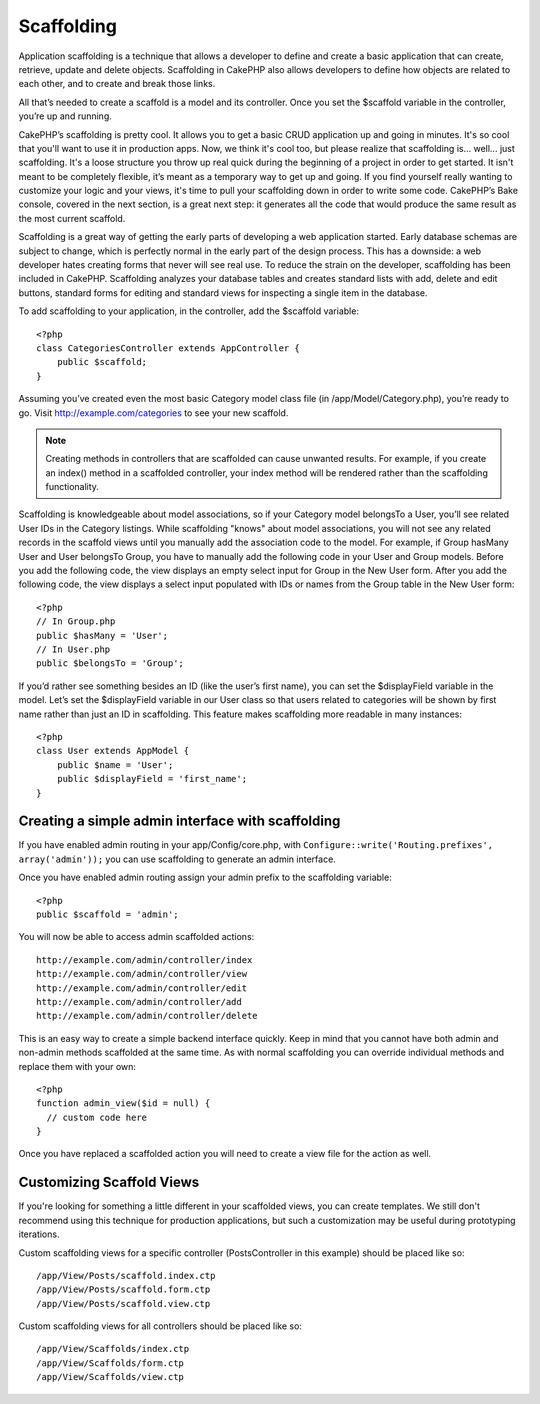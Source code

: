 Scaffolding
###########

Application scaffolding is a technique that allows a developer to
define and create a basic application that can create, retrieve,
update and delete objects. Scaffolding in CakePHP also allows
developers to define how objects are related to each other, and to
create and break those links.

All that’s needed to create a scaffold is a model and its
controller. Once you set the $scaffold variable in the controller,
you’re up and running.

CakePHP’s scaffolding is pretty cool. It allows you to get a basic
CRUD application up and going in minutes. It's so cool that you'll want
to use it in production apps. Now, we think it's cool too, but
please realize that scaffolding is... well... just scaffolding.
It's a loose structure you throw up real quick during the beginning
of a project in order to get started. It isn't meant to be
completely flexible, it’s meant as a temporary way to get up and
going. If you find yourself really wanting to customize your logic
and your views, it's time to pull your scaffolding down in order to
write some code. CakePHP’s Bake console, covered in the next
section, is a great next step: it generates all the code that would
produce the same result as the most current scaffold.

Scaffolding is a great way of getting the early parts of developing
a web application started. Early database schemas are subject to
change, which is perfectly normal in the early part of the design
process. This has a downside: a web developer hates creating forms
that never will see real use. To reduce the strain on the
developer, scaffolding has been included in CakePHP. Scaffolding
analyzes your database tables and creates standard lists with add,
delete and edit buttons, standard forms for editing and standard
views for inspecting a single item in the database.

To add scaffolding to your application, in the controller, add the
$scaffold variable::

    <?php
    class CategoriesController extends AppController {
        public $scaffold;
    }
    
Assuming you’ve created even the most basic Category model class
file (in /app/Model/Category.php), you’re ready to go. Visit
http://example.com/categories to see your new scaffold.

.. note::

    Creating methods in controllers that are scaffolded can cause
    unwanted results. For example, if you create an index() method in a
    scaffolded controller, your index method will be rendered rather
    than the scaffolding functionality.

Scaffolding is knowledgeable about model associations, so if your
Category model belongsTo a User, you’ll see related User IDs in the
Category listings. While scaffolding "knows" about model
associations, you will not see any related records in the scaffold
views until you manually add the association code to the model. For
example, if Group hasMany User and User belongsTo Group, you have
to manually add the following code in your User and Group models.
Before you add the following code, the view displays an empty
select input for Group in the New User form. After you add the
following code, the view displays a select input populated with IDs
or names from the Group table in the New User form::

    <?php
    // In Group.php
    public $hasMany = 'User';
    // In User.php
    public $belongsTo = 'Group';

If you’d rather see something besides an ID (like the user’s first
name), you can set the $displayField variable in the model. Let’s
set the $displayField variable in our User class so that users
related to categories will be shown by first name rather than just
an ID in scaffolding. This feature makes scaffolding more readable
in many instances::

    <?php
    class User extends AppModel {
        public $name = 'User';
        public $displayField = 'first_name';
    }


Creating a simple admin interface with scaffolding
==================================================

If you have enabled admin routing in your app/Config/core.php, with
``Configure::write('Routing.prefixes', array('admin'));`` you can
use scaffolding to generate an admin interface.

Once you have enabled admin routing assign your admin prefix to the
scaffolding variable::

    <?php
    public $scaffold = 'admin';

You will now be able to access admin scaffolded actions::

    http://example.com/admin/controller/index
    http://example.com/admin/controller/view
    http://example.com/admin/controller/edit
    http://example.com/admin/controller/add
    http://example.com/admin/controller/delete

This is an easy way to create a simple backend interface quickly.
Keep in mind that you cannot have both admin and non-admin methods
scaffolded at the same time. As with normal scaffolding you can
override individual methods and replace them with your own::
    
    <?php
    function admin_view($id = null) {
      // custom code here
    }

Once you have replaced a scaffolded action you will need to create
a view file for the action as well.

Customizing Scaffold Views
==========================

If you're looking for something a little different in your
scaffolded views, you can create templates. We still don't
recommend using this technique for production applications, but
such a customization may be useful during prototyping iterations.

Custom scaffolding views for a specific controller
(PostsController in this example) should be placed like so::

    /app/View/Posts/scaffold.index.ctp
    /app/View/Posts/scaffold.form.ctp
    /app/View/Posts/scaffold.view.ctp

Custom scaffolding views for all controllers should be placed like so::

    /app/View/Scaffolds/index.ctp
    /app/View/Scaffolds/form.ctp
    /app/View/Scaffolds/view.ctp


.. meta::
    :title lang=en: Scaffolding
    :keywords lang=en: database schemas,loose structure,scaffolding,scaffold,php class,database tables,web developer,downside,web application,logic,developers,cakephp,running,current,delete,database application